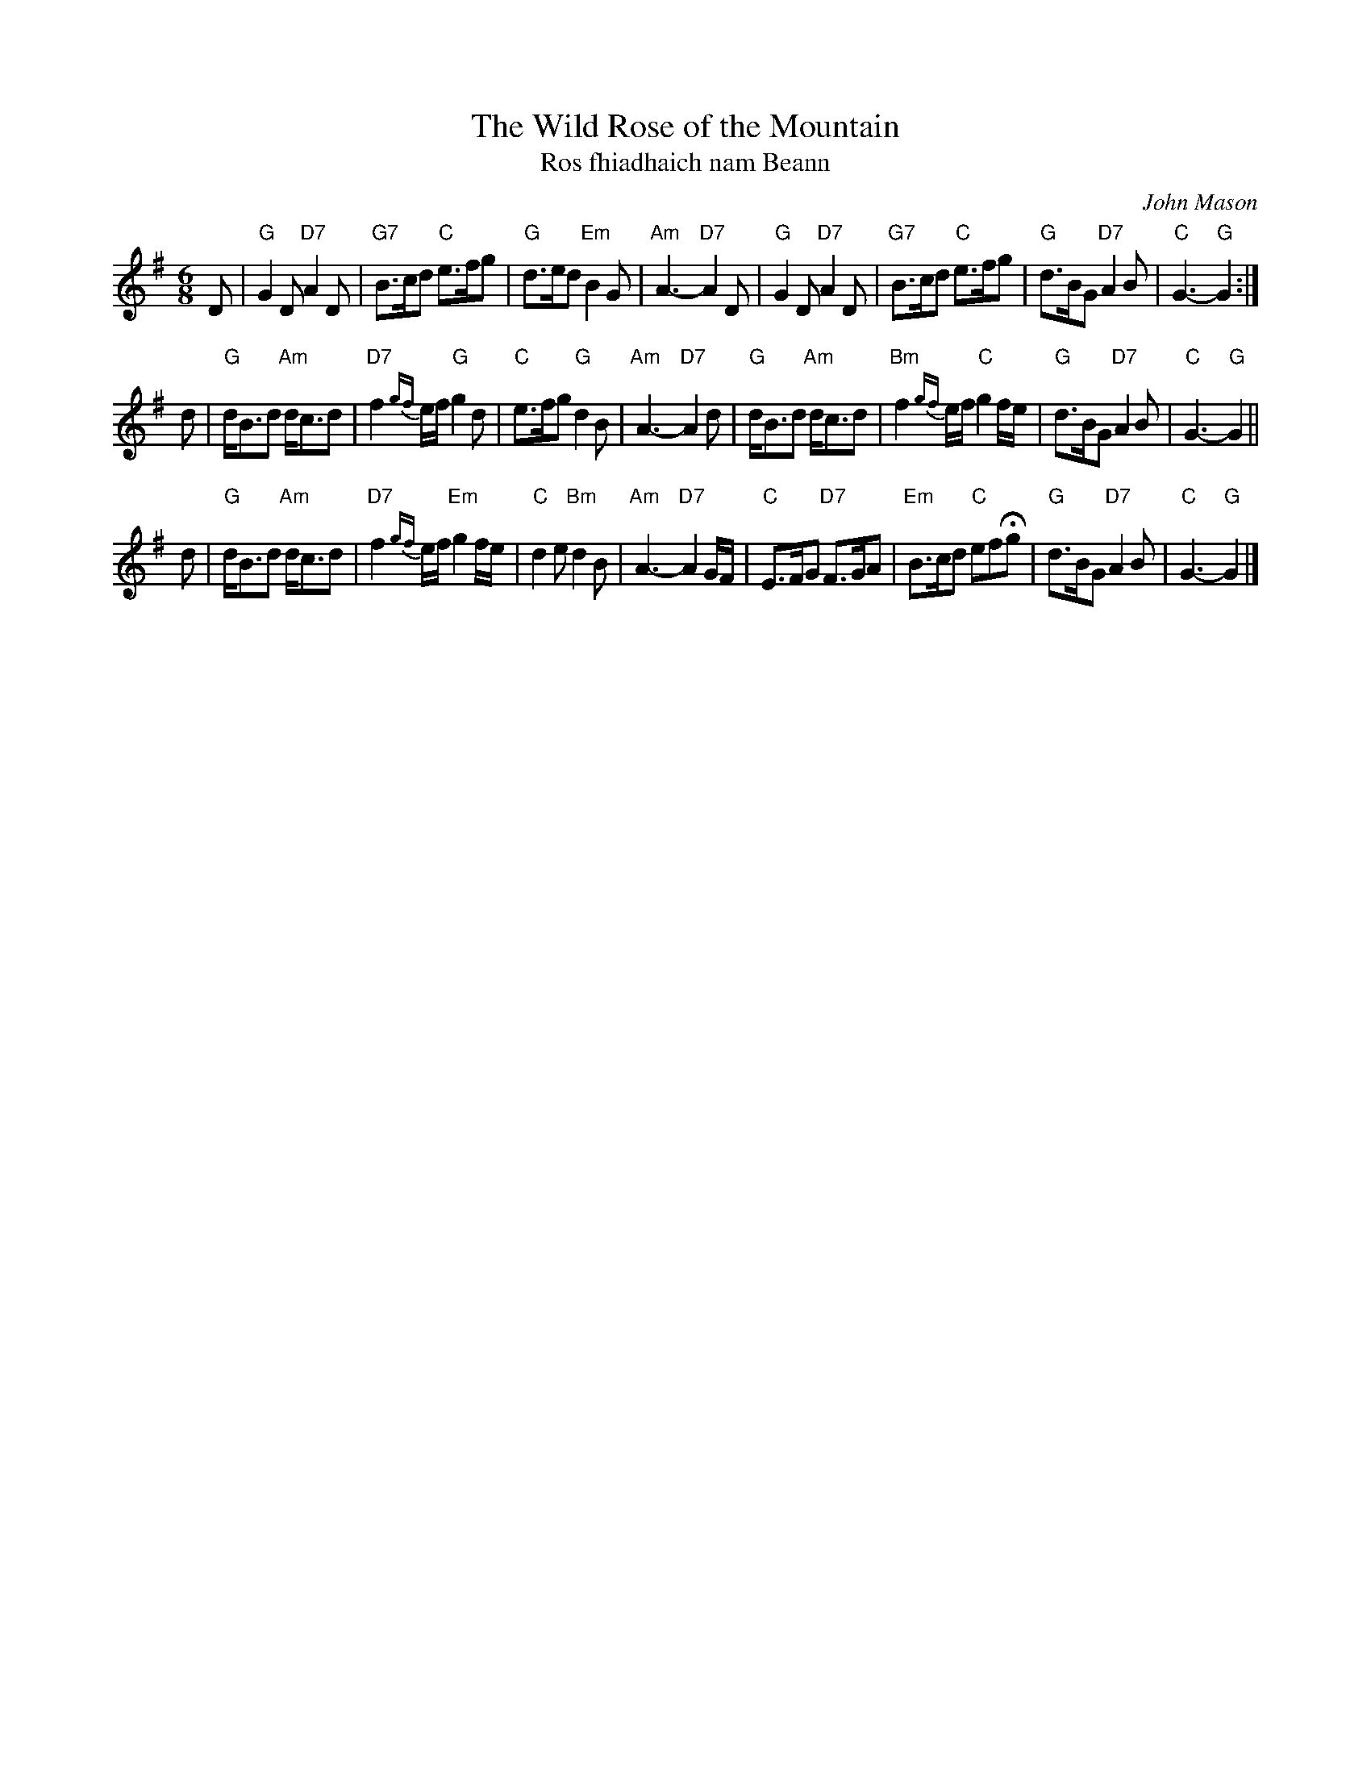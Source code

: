 X: 1
T: The Wild Rose of the Mountain
T: Ros fhiadhaich nam Beann
C: John Mason
R: air, waltz
M: 6/8
L: 1/16
K: G
D2 \
|"G"G4D2 "D7"A4D2|"G7"B3cd2 "C"e3fg2\
|"G"d3ed2 "Em"B4G2|"Am"A6- "D7"A4 \
D2\
|"G"G4D2 "D7"A4D2|"G7"B3cd2 "C"e3fg2\
|"G"d3BG2 "D7"A4B2|"C"G6- "G"G4:|
d2\
|"G"dB3d2 "Am"dc3d2|"D7"f4{gf}ef "G"g4d2\
|"C"e3fg2 "G"d4B2|"Am"A6- "D7"A4 \
d2\
|"G"dB3d2 "Am"dc3d2|"Bm"f4{gf}ef "C"g4fe\
|"G"d3BG2 "D7"A4B2|"C"G6- "G"G4||
d2\
|"G"dB3d2 "Am"dc3d2|"D7"f4{gf}ef "Em"g4fe\
|"C"d4e2 "Bm"d4B2|"Am"A6- "D7"A4 \
GF\
|"C"E3FG2 "D7"F3GA2|"Em"B3cd2 "C"e2f2Hg2\
|"G"d3BG2 "D7"A4B2|"C"G6- "G"G4|]
